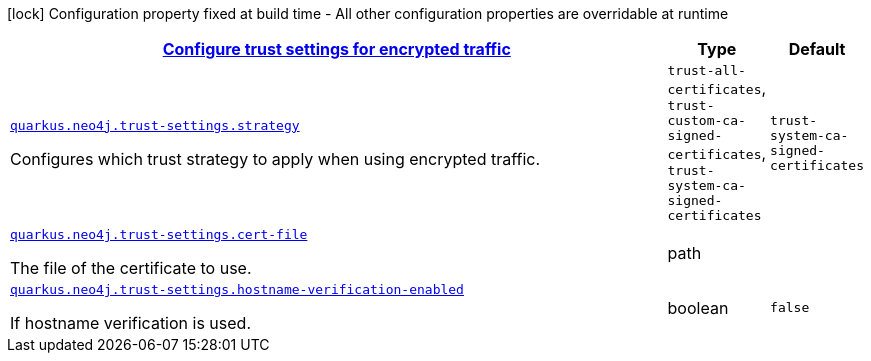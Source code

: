[.configuration-legend]
icon:lock[title=Fixed at build time] Configuration property fixed at build time - All other configuration properties are overridable at runtime
[.configuration-reference, cols="80,.^10,.^10"]
|===

h|[[quarkus-neo4j-config-group-neo4j-configuration-trust-settings_quarkus.neo4j.trust-settings-configure-trust-settings-for-encrypted-traffic]]link:#quarkus-neo4j-config-group-neo4j-configuration-trust-settings_quarkus.neo4j.trust-settings-configure-trust-settings-for-encrypted-traffic[Configure trust settings for encrypted traffic]

h|Type
h|Default

a| [[quarkus-neo4j-config-group-neo4j-configuration-trust-settings_quarkus.neo4j.trust-settings.strategy]]`link:#quarkus-neo4j-config-group-neo4j-configuration-trust-settings_quarkus.neo4j.trust-settings.strategy[quarkus.neo4j.trust-settings.strategy]`

[.description]
--
Configures which trust strategy to apply when using encrypted traffic.
--|`trust-all-certificates`, `trust-custom-ca-signed-certificates`, `trust-system-ca-signed-certificates` 
|`trust-system-ca-signed-certificates`


a| [[quarkus-neo4j-config-group-neo4j-configuration-trust-settings_quarkus.neo4j.trust-settings.cert-file]]`link:#quarkus-neo4j-config-group-neo4j-configuration-trust-settings_quarkus.neo4j.trust-settings.cert-file[quarkus.neo4j.trust-settings.cert-file]`

[.description]
--
The file of the certificate to use.
--|path 
|


a| [[quarkus-neo4j-config-group-neo4j-configuration-trust-settings_quarkus.neo4j.trust-settings.hostname-verification-enabled]]`link:#quarkus-neo4j-config-group-neo4j-configuration-trust-settings_quarkus.neo4j.trust-settings.hostname-verification-enabled[quarkus.neo4j.trust-settings.hostname-verification-enabled]`

[.description]
--
If hostname verification is used.
--|boolean 
|`false`

|===